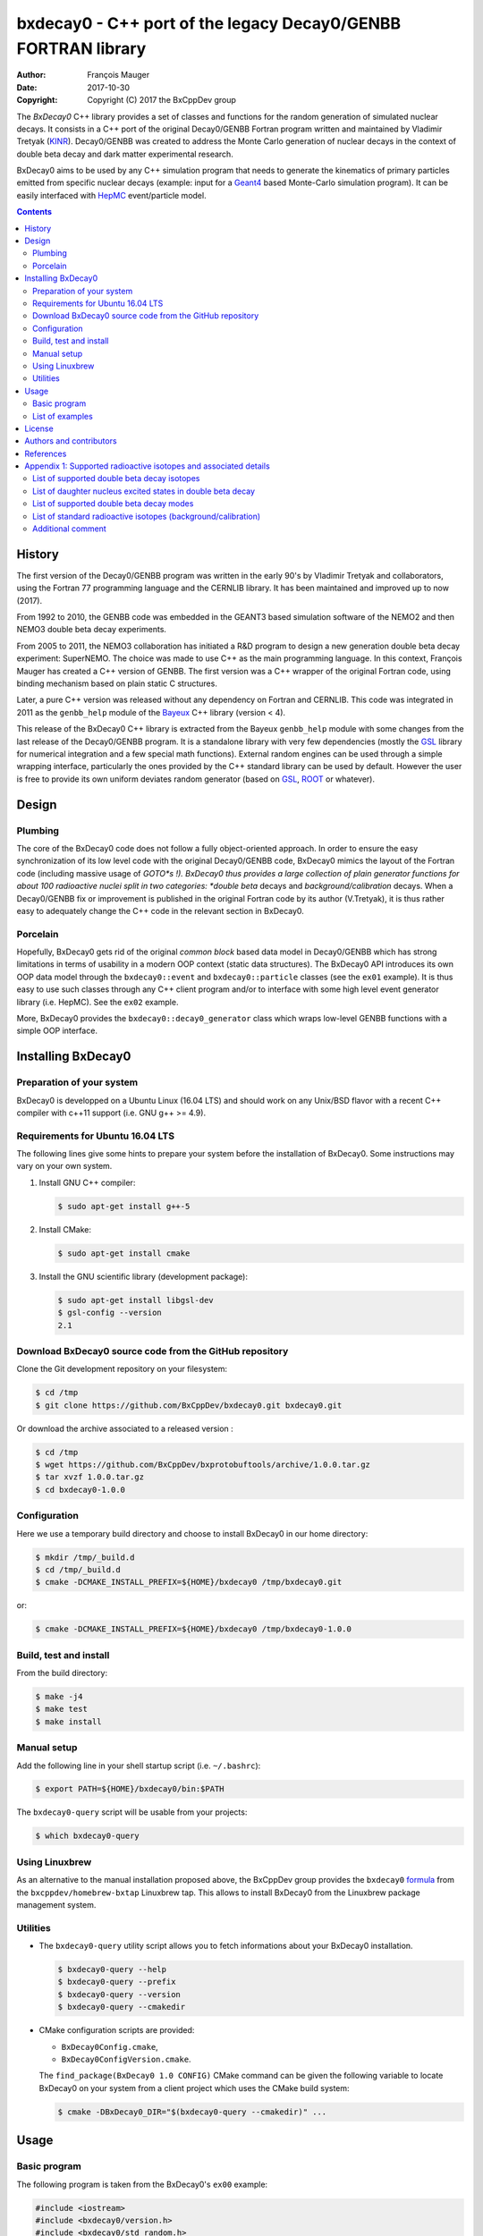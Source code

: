 ============================================================================
bxdecay0 - C++ port of the legacy Decay0/GENBB FORTRAN library
============================================================================

:author: François Mauger
:date: 2017-10-30
:copyright: Copyright (C) 2017 the BxCppDev group

The *BxDecay0* C++ library provides a set of classes and functions for
the random  generation of simulated  nuclear decays. It consists  in a
C++  port of  the original  Decay0/GENBB Fortran  program written  and
maintained by  Vladimir Tretyak (KINR_).  Decay0/GENBB  was created to
address the Monte Carlo generation of nuclear decays in the context of
double beta decay and dark matter experimental research.

BxDecay0 aims to  be used by any C++ simulation  program that needs to
generate  the kinematics  of primary  particles emitted  from specific
nuclear  decays  (example:  input  for  a  Geant4_  based  Monte-Carlo
simulation  program).   It  can  be  easily   interfaced  with  HepMC_
event/particle model.

.. contents::

.. raw:: pdf

   PageBreak


History
=======

The first version of the Decay0/GENBB program was written in the early
90's  by Vladimir  Tretyak  and collaborators,  using  the Fortran  77
programming language and  the CERNLIB library. It  has been maintained
and improved up to now (2017).

From 1992  to 2010, the  GENBB code was  embedded in the  GEANT3 based
simulation  software of  the NEMO2  and then  NEMO3 double  beta decay
experiments.

From 2005 to 2011, the NEMO3 collaboration has initiated a R&D program
to   design   a  new   generation   double   beta  decay   experiment:
SuperNEMO. The  choice was  made to  use C++  as the  main programming
language.  In this context, François  Mauger has created a C++ version
of GENBB. The first version was  a C++ wrapper of the original Fortran
code,  using binding  mechanism based  on plain  static C  structures.

Later,  a pure  C++ version  was  released without  any dependency  on
Fortran  and  CERNLIB.   This  code  was integrated  in  2011  as  the
``genbb_help`` module of the Bayeux_ C++ library (version < 4).

This release of the BxDecay0 C++  library is extracted from the Bayeux
``genbb_help`` module with  some changes from the last  release of the
Decay0/GENBB  program.   It is  a  standalone  library with  very  few
dependencies (mostly the GSL_ library  for numerical integration and a
few  special math  functions).  External  random engines  can be  used
through a simple wrapping interface, particularly the ones provided by
the C++ standard library can be  used by default.  However the user is
free to  provide its own  uniform deviates random generator  (based on
GSL_, ROOT_ or whatever).

Design
======

Plumbing
--------

The core of the BxDecay0 code  does not follow a fully object-oriented
approach.   In order  to ensure  the easy  synchronization of  its low
level code  with the original  Decay0/GENBB code, BxDecay0  mimics the
layout of  the Fortran  code (including massive  usage of  *GOTO*s !).
BxDecay0 thus provides a large collection of plain generator functions
for  about 100  radioactive nuclei  split in  two categories:  *double
beta* decays and *background/calibration* decays.  When a Decay0/GENBB
fix or  improvement is published in  the original Fortran code  by its
author (V.Tretyak),  it is thus  rather easy to adequately  change the
C++ code in the relevant section in BxDecay0.

Porcelain
---------

Hopefully, BxDecay0 gets rid of the original *common block* based data
model  in  Decay0/GENBB  which  has strong  limitations  in  terms  of
usability  in a  modern  OOP context  (static  data structures).   The
BxDecay0  API   introduces  its  own   OOP  data  model   through  the
``bxdecay0::event``  and   ``bxdecay0::particle``  classes   (see  the
``ex01`` example).   It is thus easy  to use such classes  through any
C++  client program  and/or to  interface with  some high  level event
generator library (i.e. HepMC).  See the ``ex02`` example.

More, BxDecay0 provides the ``bxdecay0::decay0_generator`` class which
wraps low-level GENBB functions with a simple OOP interface.

.. raw:: pdf

   PageBreak

Installing BxDecay0
===================

Preparation of your system
--------------------------

BxDecay0 is developped  on a Ubuntu Linux (16.04 LTS)  and should work
on any Unix/BSD  flavor with a recent C++ compiler  with c++11 support
(i.e. GNU g++ >= 4.9).

Requirements for Ubuntu 16.04 LTS
---------------------------------

The following lines give some hints  to prepare your system before the
installation  of BxDecay0.  Some  instructions may  vary  on your  own
system.

#. Install GNU C++ compiler:

   .. code:: sh

      $ sudo apt-get install g++-5

#. Install CMake:

   .. code:: sh

      $ sudo apt-get install cmake

#. Install the GNU scientific library (development package):

   .. code:: sh

      $ sudo apt-get install libgsl-dev
      $ gsl-config --version
      2.1


Download BxDecay0 source code from the GitHub repository
--------------------------------------------------------

Clone the Git development repository on your filesystem:

.. code:: sh

   $ cd /tmp
   $ git clone https://github.com/BxCppDev/bxdecay0.git bxdecay0.git

Or download the archive associated to a released version :

.. code:: sh

   $ cd /tmp
   $ wget https://github.com/BxCppDev/bxprotobuftools/archive/1.0.0.tar.gz
   $ tar xvzf 1.0.0.tar.gz
   $ cd bxdecay0-1.0.0


Configuration
-------------

Here we use a temporary build directory and choose to install BxDecay0
in our home directory:

.. code:: sh

   $ mkdir /tmp/_build.d
   $ cd /tmp/_build.d
   $ cmake -DCMAKE_INSTALL_PREFIX=${HOME}/bxdecay0 /tmp/bxdecay0.git

or:

.. code:: sh

   $ cmake -DCMAKE_INSTALL_PREFIX=${HOME}/bxdecay0 /tmp/bxdecay0-1.0.0



Build, test and install
-----------------------

From the build directory:

.. code:: sh

   $ make -j4
   $ make test
   $ make install


Manual setup
------------

Add the following line in your shell startup script (i.e. ``~/.bashrc``):

.. code:: sh

   $ export PATH=${HOME}/bxdecay0/bin:$PATH


The ``bxdecay0-query`` script will be usable from your projects:

.. code:: sh

   $ which bxdecay0-query

Using Linuxbrew
---------------

As  an alternative  to  the manual  installation  proposed above,  the
BxCppDev   group  provides   the   ``bxdecay0``   formula_  from   the
``bxcppdev/homebrew-bxtap``  Linuxbrew  tap.  This allows  to  install
BxDecay0 from the Linuxbrew package management system.

.. _formula: https://github.com/BxCppDev/homebrew-bxtap


Utilities
---------

* The   ``bxdecay0-query``  utility   script  allows   you  to   fetch
  informations about your BxDecay0 installation.

  .. code:: sh

     $ bxdecay0-query --help
     $ bxdecay0-query --prefix
     $ bxdecay0-query --version
     $ bxdecay0-query --cmakedir


* CMake  configuration  scripts  are      provided:

  * ``BxDecay0Config.cmake``,
  * ``BxDecay0ConfigVersion.cmake``.

  The ``find_package(BxDecay0 1.0 CONFIG)`` CMake command can be given
  the  following variable  to locate  BxDecay0 on  your system  from a
  client project which uses the CMake build system:

  .. code:: sh

     $ cmake -DBxDecay0_DIR="$(bxdecay0-query --cmakedir)" ...


.. raw:: pdf

   PageBreak


Usage
======

Basic program
-------------

The following program is taken from the BxDecay0's ``ex00`` example:

.. code:: c++

   #include <iostream>
   #include <bxdecay0/version.h>
   #include <bxdecay0/std_random.h>
   #include <bxdecay0/event.h>
   #include <bxdecay0/decay0_generator.h>

   int main()
   {
     unsigned int seed = 314159;
     std::default_random_engine generator(seed);
     bxdecay0::std_random prng(generator);

     bxdecay0::decay0_generator decay0;
     decay0.set_decay_category(bxdecay0::decay0_generator::DECAY_CATEGORY_DBD);
     decay0.set_decay_isotope("Mo100");
     decay0.set_decay_dbd_level(0);
     decay0.set_decay_dbd_mode(bxdecay0::MODEBB_1);
     decay0.initialize(prng);

     std::size_t nevents = 10;
     for (std::size_t ievent = 0; ievent < nevents; ievent++) {
       bxdecay0::event gendecay;
       decay0.shoot(prng, gendecay);
       gendecay.store(std::cout);
     }

     decay0.reset();
     return 0;
   }


List of examples
----------------

* ``ex00`` : Minimal program for  the generation of Mo100 neutrinoless
  double beta decay events with plain ASCII output,
* ``ex01`` : Generation of Mo100 two neutrino double beta decay events
  with plain ASCII output,
* ``ex02`` : Generation of Mo100 two neutrino double beta decay events
  with HepMC3 formatted ASCII output,
* ``ex03`` : Generation of Co60 decay events with plain ASCII output,
* ``ex04`` : Use of the *plumbing* ``bxdecay0::genbbsub`` function (expert/developper only).

.. raw:: pdf

   PageBreak

License
=======

BxDecay0 is released under the  GNU GENERAL PUBLIC LICENSE, version 3.
See the ``LICENSE.txt`` file.



Authors and contributors
========================

* Vladimir Tretyak (KINR_, Kiev Institute for Nuclear Research, Lepton
  Physics Department, Ukraine) is the original author and maintener of
  the Fortran Decay0/GENBB project,
* François Mauger (`LPC Caen`_,  Laboratoire de Physique Corpusculaire
  de Caen, `Université de Caen  Normandie`_, France) is the author and
  maintener   of  the   C++  port   of  Decay0/GENBB   within  Bayeux_
  (https://github.com/BxCppDev/Bayeux) and the BxDecay0 library,
* Emma Mauger (`Université de Caen  Normandie`_) has performed a large
  part of the extraction and port  of the standalone BxDecay0 from the
  Bayeux_ *genbb* library module.

References
===========

* Vladimir Tretyak,  *DECAY0 event generator for  initial kinematics of particles  in alpha,  beta and  double  beta decays*,
  talk_ given at Laboratori Nazionali del Gran Sasso, 17 March 2015  :
* O.A.Ponkratenko, V.I.Tretyak, Yu.G.Zdesenko,
  *Event Generator DECAY4 for Simulating Double-Beta Processes and Decays of Radioactive Nuclei*,
  Phys. At. Nucl. 63 (2000) 1282 (nucl-ex/0104018)

.. _talk: https://agenda.infn.it/materialDisplay.py?materialId=slides&confId=9358

.. raw:: pdf

   PageBreak

Appendix 1: Supported radioactive isotopes and associated details
=================================================================

List of supported  double beta decay isotopes
---------------------------------------------

* ``Ca40``, ``Ca46``, ``Ca48``,
* ``Ni58``,
* ``Zn64``, ``Zn70``,
* ``Ge76``,
* ``Se74``, ``Se82``,
* ``Sr84``,
* ``Zr94``, ``Zr96``,
* ``Mo92``, ``Mo100``,
* ``Ru96``, ``Ru104``,
* ``Cd106``, ``Cd108``, ``Cd114``, ``Cd116``,
* ``Sn112``, ``Sn122``, ``Sn124``,
* ``Te120``, ``Te128``, ``Te130``,
* ``Xe136``,
* ``Ce136``, ``Ce138``, ``Ce142``,
* ``Nd148``, ``Nd150``,
* ``Dy156``, ``Dy158``,
* ``W180``, ``W186``,
* ``Os184``, ``Os192``,
* ``Pt190``, ``Pt198``,
* ``Bi214`` (for ``Bi214+At214``),
* ``Pb214`` (for ``Pb214+Po214``),
* ``Po218`` (for ``Po218+Rn218+Po214``),
* ``Rn222`` (for ``Rn222+Ra222+Rn218+Po214``),
* ``Rn226`` (for ``Rn226``).

.. raw:: pdf

   PageBreak

List of daughter nucleus excited states in double beta decay
------------------------------------------------------------

* ``Ca48-Ti48`` :

  0. 0+ (gs) {0 MeV},
  1. 2+ (1) {0.984 MeV},
  2. 2+ (2) {2.421 MeV},

* ``Ni58-Fe58`` :

  0. 0+ (gs) {0 MeV},
  1. 2+ (1) {0.811 MeV},
  2. 2+ (2) {1.675 MeV},

* ``Zn64-Ni64`` :

  0. 0+ (gs) {0 MeV},

* ``Zn70-Ge70`` :

  0. 0+ (gs) {0 MeV},

* ``Ge76-Se76`` :

  0. 0+ (gs) {0 MeV},
  1. 2+ (1) {0.559 MeV},
  2. 0+ (1) {1.122 MeV},
  3. 2+ (2) {1.216 MeV},

* ``Se74-Ge74`` :

  0. 0+ (gs) {0 MeV},
  1. 2+ (1) {0.596 MeV},
  2. 2+ (2) {1.204 MeV},

* ``Se82-Kr82`` :

  0. 0+ (gs) {0 MeV},
  1. 2+ (1) {0.776 MeV},
  2. 2+ (2) {1.475 MeV},

* ``Sr84-Kr84`` :

  0. 0+ (gs) {0 MeV},
  1. 2+ (1) {0.882 MeV},

* ``Zr94-Mo94`` :

  0. 0+ (gs) {0 MeV},
  1. 2+ (1) {0.871 MeV},

* ``Zr96-Mo96`` :

  0. 0+ (gs) {0 MeV},
  1. 2+ (1) {0.778 MeV},
  2. 0+ (1) {1.148 MeV},
  3. 2+ (2) {1.498 MeV},
  4. 2+ (3) {1.626 MeV},
  5. 2+ (4) {2.096 MeV},
  6. 2+ (5) {2.426 MeV},
  7. 0+ (2) {2.623 MeV},
  8. 2+ (6) {2.700 MeV},
  9. 2+?(7) {2.713 MeV},

* ``Mo92-Zr92`` :

  0. 0+ (gs) {0 MeV},
  1. 2+ (1) {0.934 MeV},
  2. 0+ (1) {1.383 MeV},

* ``Mo100-Ru100`` :

  0. 0+ (gs) {0 MeV},
  1. 2+ (1) {0.540 MeV},
  2. 0+ (1) {1.130 MeV},
  3. 2+ (2) {1.362 MeV},
  4. 0+ (2) {1.741 MeV},

* ``Ru96-Mo96`` :

  0. 0+ (gs) {0 MeV},
  1. 2+ (1) {0.778 MeV},
  2. 0+ (1) {1.148 MeV},
  3. 2+ (2) {1.498 MeV},
  4. 2+ (3) {1.626 MeV},
  5. 2+ (4) {2.096 MeV},
  6. 2+ (5) {2.426 MeV},
  7. 0+ (2) {2.623 MeV},
  8. 2+ (6) {2.700 MeV},
  9. 2+?(7) {2.713 MeV},

* ``Ru104-Pd104`` :

  0. 0+ (gs) {0 MeV},
  1. 2+ (1) {0.556 MeV},

* ``Cd106-Pd106`` :

  0. 0+ (gs) {0 MeV},
  1. 2+ (1) {0.512 MeV},
  2. 2+ (2) {1.128 MeV},
  3. 0+ (1) {1.134 MeV},
  4. 2+ (3) {1.562 MeV},
  5. 0+ (2) {1.706 MeV},

* ``Cd108-Pd108`` :

  0. 0+ (gs) {0 MeV},

* ``Cd114-Sn114`` :

  0. 0+ (gs) {0 MeV},

* ``Cd116-Sn116`` :

  0. 0+ (gs) {0 MeV},
  1. 2+ (1) {1.294 MeV},
  2. 0+ (1) {1.757 MeV},
  3. 0+ (2) {2.027 MeV},
  4. 2+ (2) {2.112 MeV},
  5. 2+ (3) {2.225 MeV},

* ``Sn112-Cd112`` :

  0. 0+ (gs) {0 MeV},
  1. 2+ (1) {0.618 MeV},
  2. 0+ (1) {1.224 MeV},
  3. 2+ (2) {1.312 MeV},
  4. 0+ (2) {1.433 MeV},
  5. 2+ (3) {1.469 MeV},
  6. 0+ (3) {1.871 MeV},

* ``Sn122-Te122`` :

  0. 0+ (gs) {0 MeV},

* ``Sn124-Te124`` :

  0. 0+ (gs) {0 MeV},
  1. 2+ (1) {0.603 MeV},
  2. 2+ (2) {1.326 MeV},
  3. 0+ (1) {1.657 MeV},
  4. 0+ (2) {1.883 MeV},
  5. 2+ (3) {2.039 MeV},
  6. 2+ (4) {2.092 MeV},
  7. 0+ (3) {2.153 MeV},
  8. 2+ (5) {2.182 MeV},

* ``Te120-Sn120`` :

  0. 0+ (gs) {0 MeV},
  1. 2+ (1) {1.171 MeV},

* ``Te128-Xe128`` :

  0. 0+ (gs) {0 MeV},
  1. 2+ (1) {0.443 MeV},

* ``Te130-Xe130`` :

  0. 0+ (gs) {0 MeV},
  1. 2+ (1) {0.536 MeV},
  2. 2+ (2) {1.122 MeV},
  3. 0+ (1) {1.794 MeV},

* ``Xe136-Ba136`` :

  0. 0+ (gs) {0 MeV},
  1. 2+ (1) {0.819 MeV},
  2. 2+ (2) {1.551 MeV},
  3. 0+ (1) {1.579 MeV},
  4. 2+ (3) (2.080 MeV},
  5. 2+ (4) {2.129 MeV},
  6. 0+ (2) {2.141 MeV},
  7. 2+ (5) {2.223 MeV},
  8. 0+ (3) {2.315 MeV},
  9. 2+ (6) {2.400 MeV},

* ``Ce136-Ba136`` :

  0. 0+ (gs) {0 MeV},
  1. 2+ (1) {0.819 MeV},
  2. 2+ (2) {1.551 MeV},
  3. 0+ (1) {1.579 MeV},
  4. 2+ (3) (2.080 MeV},
  5. 2+ (4) {2.129 MeV},
  6. 0+ (2) {2.141 MeV},
  7. 2+ (5) {2.223 MeV},
  8. 0+ (3) {2.315 MeV},
  9. 2+ (6) {2.400 MeV},

* ``Ce138-Ba138`` :

  0. 0+ (gs) {0 MeV},

* ``Ce142-Nd142`` :

  0. 0+ (gs) {0 MeV},

* ``Nd148-Sm148`` :

  0. 0+ (gs) {0 MeV},
  1. 2+ (1) {0.550 MeV},
  2. 2+ (2) {1.455 MeV},

* ``Nd150-Sm150`` :

  0. 0+ (gs) {0 MeV},
  1. 2+ (1) {0.334 MeV},
  2. 0+ (1) {0.740 MeV},
  3. 2+ (2) {1.046 MeV},
  4. 2+ (3) {1.194 MeV},
  5. 0+ (2) {1.256 MeV}

* ``Dy156-Gd156`` :

  0. 0+ (gs) {0 MeV}'
  1. 2+ (1) {0.089 MeV}'
  2. 0+ (1) {1.050 MeV}'
  3. 2+ (2) {1.129 MeV}'
  4. 2+ (3) {1.154 MeV}'
  5. 0+ (2) {1.168 MeV}'
  6. 2+ (4) {1.258 MeV}'
  7. 0+ (3) {1.715 MeV}'
  8. 2+ (5) {1.771 MeV}'
  9. 2+ (6) {1.828 MeV}'
  10. 0+ (4) {1.851 MeV}'
  11. 2+ (7) {1.915 MeV}'
  12. 1- {1.946 MeV}'
  13. 0- {1.952 MeV}'
  14. 0+ (5) {1.989 MeV}'
  15. 2+ (8) {2.004 MeV}'

* ``Dy158-Gd158`` :

  0. 0+ (gs) {0 MeV},
  1. 2+ (1) {0.080 MeV},
  2. 4+ (1) {0.261 MeV}

* ``W180-Hf180`` :

  0. 0+ (gs) {0 MeV}

* ``W186-Os186`` :

  0. 0+ (gs) {0 MeV},
  1. 2+ (1) {0.137 MeV}

* ``Pt190-Os190`` :

  0. 0+ (gs) {0 MeV},
  1. 2+ (1) {0.187 MeV},
  2. 2+ (2) {0.558 MeV},
  3. 0+ (1) {0.912 MeV},
  4. 2+ (3) {1.115 MeV},
  5. 0+ (2) {1.382 MeV}

* ``Pt198-Hg198`` :

  0. 0+ (gs) {0 MeV},
  1. 2+ (1) {0.412 MeV}

* ``Bi214-At214`` :

  0. 1- (gs) {0 MeV}

* ``Pb214-Po214`` :

  0. 0+ (gs) {0 MeV}

* ``Po218-Rn218`` :

  0. 0+ (gs) {0 MeV}

* ``Rn222-Ra222`` :

  0. 0+ (gs) {0 MeV}


.. raw:: pdf

   PageBreak

List of supported double beta decay modes
-----------------------------------------

1. 0nubb(mn) 0+ -> 0+ {2n},
2. 0nubb(rhc-lambda) 0+ -> 0+ {2n},
3. 0nubb(rhc-lambda) 0+ -> 0+, 2+ {N*},
4. 2nubb 0+ -> 0+ {2n},
5. 0nubbM1 0+ -> 0+ {2n}

   Majoron with spectral index SI=1 (old M of Gelmini-Roncadelli),
6. 0nubbM3 0+ -> 0+ {2n}

   Majoron with SI=3 (vector M, double M, charged M),
7. 0nubb(rhc-lambda) 0+ -> 2+ {2n},
8. 2nubb 0+ -> 2+ {2n}, {N*},
9. 0nuKb+ 0+ -> 0+, 2+,
10. 2nuKb+ 0+ -> 0+, 2+,
11. 0nu2K 0+ -> 0+, 2+,
12. 2nu2K 0+ -> 0+, 2+,
13. 0nubbM7 0+ -> 0+ {2n}

    Majoron with SI=7,
14. 0nubbM2 0+ -> 0+ {2n}

    Majoron with SI=2 (bulk M of Mohapatra)
15. 2nubb 0+ -> 0+ with bosonic neutrinos,
16. 2nubb 0+ -> 2+ with bosonic neutrinos,
17. 0nubb(rhc-eta) 0+ -> 0+ simplified expression,
18. 0nubb(rhc-eta) 0+ -> 0+ with specified NMEs.
19. 2nubb with LV  0+ -> 0+, with Lorentz violation
20. 0nu4b          0+ -> 0+, quadruple beta decay

SI: *Spectral Index* for Majoron modes.

.. raw:: pdf

   PageBreak

List of standard radioactive isotopes (background/calibration)
--------------------------------------------------------------

* ``Ac228``,
* ``Am241``,
* ``Ar39``,
* ``Ar42``,
* ``As79`` (for ``As79+Se79m``),
* ``Bi207`` (for ``Bi207+Pb207m``),
* ``Bi208``,
* ``Bi210``,
* ``Bi212``  (for ``Bi212+Po212``),
* ``Bi214``  (for ``Bi214+Po214``),
* ``Ca48``  (for ``Ca48+Sc48``),
* ``C14``,
* ``Cd113``,
* ``Co60``,
* ``Cs136``,
* ``Cs137``  (for ``Cs137+Ba137m``),
* ``Eu147``,
* ``Eu152``,
* ``Eu154``,
* ``Gd146``,
* ``Hf182``,
* ``I126``,
* ``I133``,
* ``I134``,
* ``I135``,
* ``K40``,
* ``K42``,
* ``Kr81``,
* ``Kr85``,
* ``Mn54``,
* ``Na22``,
* ``P32``,
* ``Pa231`` (added 2013-09-06),
* ``Pa234m``,
* ``Pb210``,
* ``Pb211``,
* ``Pb212``,
* ``Pb214``,
* ``Ra226``, (added 2013-07-11),
* ``Ra228``,
* ``Rb87``,
* ``Rh106``,
* ``Sb125``,
* ``Sb126``,
* ``Sb133``,
* ``Sr90``,
* ``Ta182``,
* ``Te133``,
* ``Te133m``,
* ``Te134``,
* ``Th234``,
* ``Tl207``,
* ``Tl208``,
* ``Xe129m``,
* ``Xe131m``,
* ``Xe133``,
* ``Xe135``,
* ``Y88``,
* ``Y90``,
* ``Zn95``,
* ``Zr96`` (for ``Zr96+Nb96``).


Additional comment
------------------

Unlike  the  original  Decay0/GENBB,  BxDecay0 does  not  support  the
generation   of   so-called   *artifical*  events   (Compton,   Moller
scattering, e+e- pair).  It should  not be difficult to implement such
generators by yourself.

.. Links

.. _Bayeux: https://github.com/BxCppDev/Bayeux.git
.. _GSL: https://www.gnu.org/software/gsl/
.. _ROOT: http://root.cern.ch/
.. _KINR: http://lpd.kinr.kiev.ua/
.. _`LPC Caen`: http://www.lpc-caen.in2p3.fr/
.. _`Université de Caen Normandie`: http://www.unicaen.fr/
.. _`Geant4`: http://geant4.org/
.. _`HepMC`: http://hepmc.web.cern.ch/hepmc/
